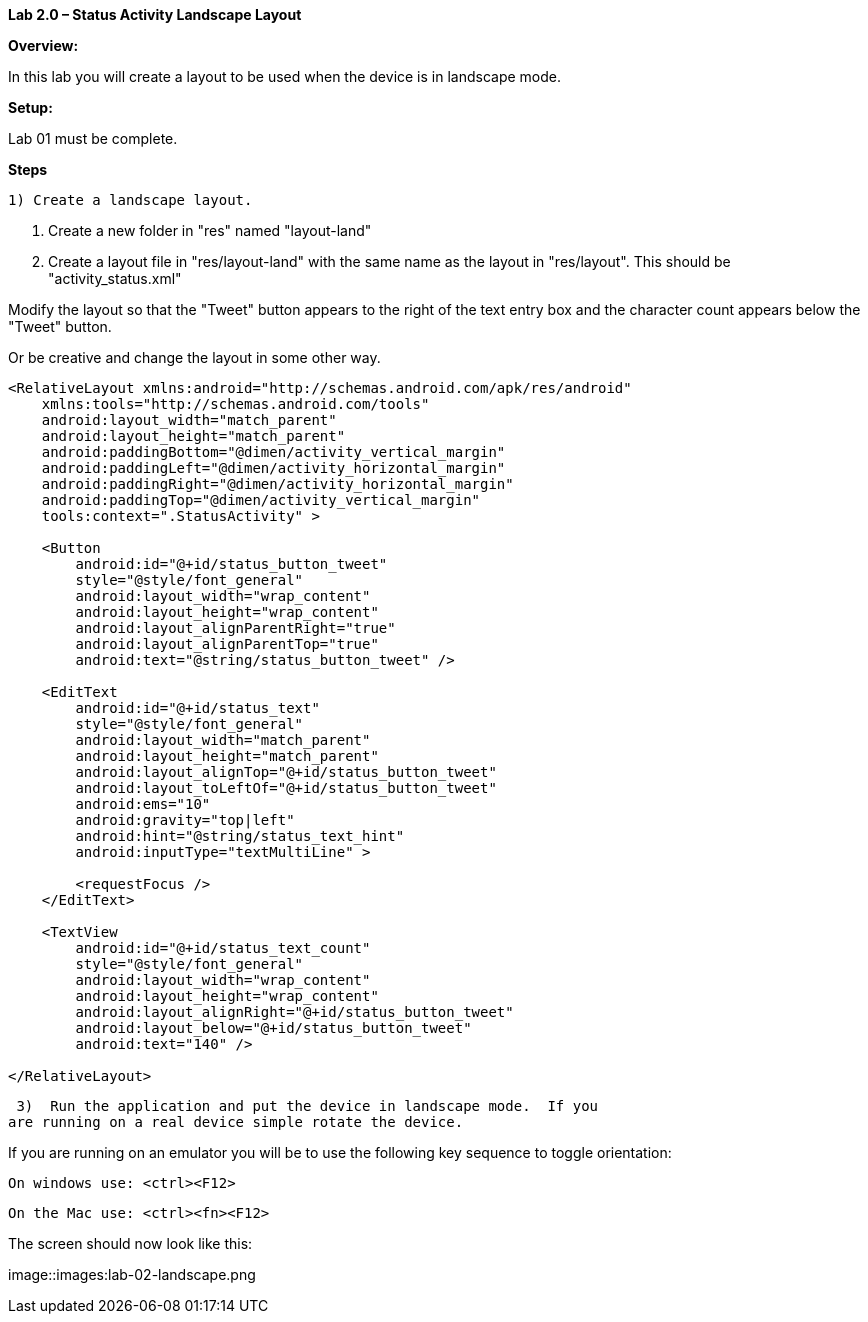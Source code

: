 **Lab 2.0 – Status Activity Landscape Layout **

**Overview: **

In this lab you will create a layout to be used when the device is in landscape mode.


**Setup:**

Lab 01 must be complete.

**Steps**

  1) Create a landscape layout.

  a. Create a new folder in "res" named "layout-land"

  b. Create a layout file in "res/layout-land" with the same name as the layout in "res/layout".
This should be "activity_status.xml"

Modify the layout so that the "Tweet" button appears to the right of the text entry box
and the character count appears below the "Tweet" button.

Or be creative and change the layout in some other way.

[source]

----
<RelativeLayout xmlns:android="http://schemas.android.com/apk/res/android"
    xmlns:tools="http://schemas.android.com/tools"
    android:layout_width="match_parent"
    android:layout_height="match_parent"
    android:paddingBottom="@dimen/activity_vertical_margin"
    android:paddingLeft="@dimen/activity_horizontal_margin"
    android:paddingRight="@dimen/activity_horizontal_margin"
    android:paddingTop="@dimen/activity_vertical_margin"
    tools:context=".StatusActivity" >

    <Button
        android:id="@+id/status_button_tweet"
        style="@style/font_general"
        android:layout_width="wrap_content"
        android:layout_height="wrap_content"
        android:layout_alignParentRight="true"
        android:layout_alignParentTop="true"
        android:text="@string/status_button_tweet" />

    <EditText
        android:id="@+id/status_text"
        style="@style/font_general"
        android:layout_width="match_parent"
        android:layout_height="match_parent"
        android:layout_alignTop="@+id/status_button_tweet"
        android:layout_toLeftOf="@+id/status_button_tweet"
        android:ems="10"
        android:gravity="top|left"
        android:hint="@string/status_text_hint"
        android:inputType="textMultiLine" >

        <requestFocus />
    </EditText>

    <TextView
        android:id="@+id/status_text_count"
        style="@style/font_general"
        android:layout_width="wrap_content"
        android:layout_height="wrap_content"
        android:layout_alignRight="@+id/status_button_tweet"
        android:layout_below="@+id/status_button_tweet"
        android:text="140" />

</RelativeLayout>
----

 3)  Run the application and put the device in landscape mode.  If you
are running on a real device simple rotate the device.

If you are running on an emulator you will be to use the following key sequence to toggle orientation:

  On windows use: <ctrl><F12>

  On the Mac use: <ctrl><fn><F12>

The screen should now look like this:

image::images:lab-02-landscape.png
